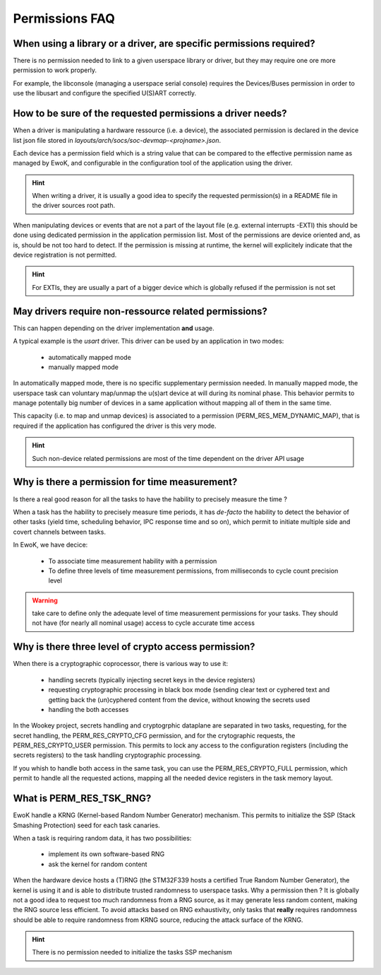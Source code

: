.. _faq_perms:

Permissions FAQ
===============

When using a library or a driver, are specific permissions required?
--------------------------------------------------------------------

There is no permission needed to link to a given userspace library or driver,
but they may require one ore more permission to work properly.

For example, the libconsole (managing a userspace serial console) requires
the Devices/Buses permission in order to use the libusart and configure the
specified U(S)ART correctly.

How to be sure of the requested permissions a driver needs?
-----------------------------------------------------------

When a driver is manipulating a hardware ressource (i.e. a device), the
associated permission is declared in the device list json file stored in
*layouts/arch/socs/soc-devmap-<projname>.json*.

Each device has a permission field which is a string value that can be compared
to the effective permission name as managed by EwoK, and configurable in the
configuration tool of the application using the driver.

.. hint::
   When writing a driver, it is usually a good idea to specify the requested
   permission(s) in a README file in the driver sources root path.

When manipulating devices or events that are not a part of the layout file
(e.g. external interrupts -EXTI) this should be done using dedicated permission
in the application permission list. Most of the permissions are device oriented
and, as is, should be not too hard to detect. If the permission is missing at
runtime, the kernel will explicitely indicate that the device registration is
not permitted.

.. hint::
   For EXTIs, they are usually a part of a bigger device which is globally
   refused if the permission is not set

May drivers require non-ressource related permissions?
------------------------------------------------------

This can happen depending on the driver implementation **and** usage.

A typical example is the *usart* driver. This driver can be used by an
application in two modes:

   * automatically mapped mode
   * manually mapped mode

In automatically mapped mode, there is no specific supplementary permission
needed. In manually mapped mode, the userspace task can voluntary map/unmap the
u(s)art device at will during its nominal phase. This behavior permits to
manage potentally big number of devices in a same application without mapping
all of them in the same time.

This capacity (i.e. to map and unmap devices) is associated to a permission
(PERM_RES_MEM_DYNAMIC_MAP), that is required if the application has configured
the driver is this very mode.

.. hint::
   Such non-device related permissions are most of the time dependent on the
   driver API usage

Why is there a permission for time measurement?
-----------------------------------------------

Is there a real good reason for all the tasks to have the hability to precisely
measure the time ?

When a task has the hability to precisely measure time periods, it has
*de-facto* the hability to detect the behavior of other tasks (yield time,
scheduling behavior, IPC response time and so on), which permit to initiate
multiple side and covert channels between tasks.

In EwoK, we have decice:

   * To associate time measurement hability with a permission
   * To define three levels of time measurement permissions, from milliseconds
     to cycle count precision level

.. warning::
   take care to define only the adequate level of time measurement permissions
   for your tasks. They should not have (for nearly all nominal usage) access to
   cycle accurate time access

Why is there three level of crypto access permission?
-----------------------------------------------------

When there is a cryptographic coprocessor, there is various way to use it:

   * handling secrets (typically injecting secret keys in the device registers)
   * requesting cryptographic processing in black box mode (sending clear text
     or cyphered text and getting back the (un)cyphered content from the
     device, without knowing the secrets used
   * handling the both accesses

In the Wookey project, secrets handling and cryptogrphic dataplane are
separated in two tasks, requesting, for the secret handling, the
PERM_RES_CRYPTO_CFG permission, and for the crytographic requests, the
PERM_RES_CRYPTO_USER permission. This permits to lock any access to the
configuration registers (including the secrets registers) to the task handling
cryptographic processing.

If you whish to handle both access in the same task, you can use the
PERM_RES_CRYPTO_FULL permission, which permit to handle all the requested
actions, mapping all the needed device registers in the task memory layout.

What is PERM_RES_TSK_RNG?
-------------------------

EwoK handle a KRNG (Kernel-based Random Number Generator) mechanism. This
permits to initialize the SSP (Stack Smashing Protection) seed for each task
canaries.

When a task is requiring random data, it has two possibilities:

   * implement its own software-based RNG
   * ask the kernel for random content

When the hardware device hosts a (T)RNG (the STM32F339 hosts a certified True
Random Number Generator), the kernel is using it and is able to distribute
trusted randomness to userspace tasks. Why a permission then ? It is globally
not a good idea to request too much randomness from a RNG source, as it may
generate less random content, making the RNG source less efficient. To avoid
attacks based on RNG exhaustivity, only tasks that **really** requires
randomness should be able to require randomness from KRNG source, reducing the
attack surface of the KRNG.

.. hint::
   There is no permission needed to initialize the tasks SSP mechanism


